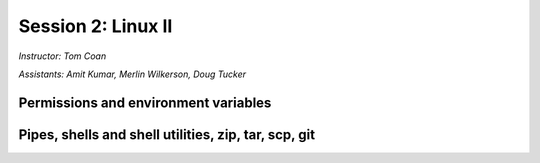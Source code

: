 .. _session2:

Session 2: Linux II
=========================================

*Instructor: Tom Coan*

*Assistants: Amit Kumar, Merlin Wilkerson, Doug Tucker*


Permissions and environment variables
---------------------------------------------------


Pipes, shells and shell utilities, zip, tar, scp, git
------------------------------------------------------
